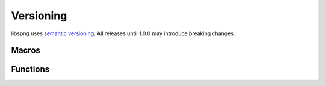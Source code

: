 .. _version:

Versioning
==========

libspng uses `semantic versioning <https://semver.org/>`_. All releases until
1.0.0 may introduce breaking changes.


Macros
------

.. c:macro:: SPNG_VERSION_MAJOR

    libspng version's major number

.. c:macro:: SPNG_VERSION_MINOR

    libspng version's minor number

.. c:macro:: SPNG_VERSION_PATCH

    libspng version's patch number


Functions
---------

.. c:function:: const char *spng_version_string(void)

    Returns the library version as a string.
